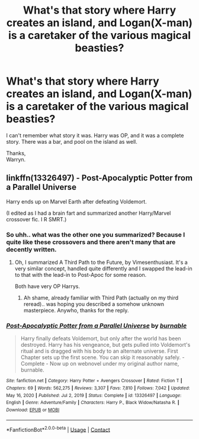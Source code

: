 #+TITLE: What's that story where Harry creates an island, and Logan(X-man) is a caretaker of the various magical beasties?

* What's that story where Harry creates an island, and Logan(X-man) is a caretaker of the various magical beasties?
:PROPERTIES:
:Author: Wassa110
:Score: 4
:DateUnix: 1614845349.0
:DateShort: 2021-Mar-04
:FlairText: Request
:END:
I can't remember what story it was. Harry was OP, and it was a complete story. There was a bar, and pool on the island as well.

Thanks,\\
Warryn.


** linkffn(13326497) - Post-Apocalyptic Potter from a Parallel Universe

Harry ends up on Marvel Earth after defeating Voldemort.

(I edited as I had a brain fart and summarized another Harry/Marvel crossover fic. I R SMRT.)
:PROPERTIES:
:Author: Cyfric_G
:Score: 3
:DateUnix: 1614846850.0
:DateShort: 2021-Mar-04
:END:

*** So uhh.. what was the other one you summarized? Because I quite like these crossovers and there aren't many that are decently written.
:PROPERTIES:
:Author: DarthGhengis
:Score: 3
:DateUnix: 1614874999.0
:DateShort: 2021-Mar-04
:END:

**** Oh, I summarized A Third Path to the Future, by Vimesenthusiast. It's a very similar concept, handled quite differently and I swapped the lead-in to that with the lead-in to Post-Apoc for some reason.

Both have very OP Harrys.
:PROPERTIES:
:Author: Cyfric_G
:Score: 2
:DateUnix: 1614893086.0
:DateShort: 2021-Mar-05
:END:

***** Ah shame, already familiar with Third Path (actually on my third reread).. was hoping you described a somehow unknown masterpiece. Anywho, thanks for the reply.
:PROPERTIES:
:Author: DarthGhengis
:Score: 2
:DateUnix: 1614939295.0
:DateShort: 2021-Mar-05
:END:


*** [[https://www.fanfiction.net/s/13326497/1/][*/Post-Apocalyptic Potter from a Parallel Universe/*]] by [[https://www.fanfiction.net/u/2906207/burnable][/burnable/]]

#+begin_quote
  Harry finally defeats Voldemort, but only after the world has been destroyed. Harry has his vengeance, but gets pulled into Voldemort's ritual and is dragged with his body to an alternate universe. First Chapter sets up the first scene. You can skip it reasonably safely. - Complete - Now up on webnovel under my original author name, burnable.
#+end_quote

^{/Site/:} ^{fanfiction.net} ^{*|*} ^{/Category/:} ^{Harry} ^{Potter} ^{+} ^{Avengers} ^{Crossover} ^{*|*} ^{/Rated/:} ^{Fiction} ^{T} ^{*|*} ^{/Chapters/:} ^{69} ^{*|*} ^{/Words/:} ^{562,275} ^{*|*} ^{/Reviews/:} ^{3,307} ^{*|*} ^{/Favs/:} ^{7,810} ^{*|*} ^{/Follows/:} ^{7,042} ^{*|*} ^{/Updated/:} ^{May} ^{16,} ^{2020} ^{*|*} ^{/Published/:} ^{Jul} ^{2,} ^{2019} ^{*|*} ^{/Status/:} ^{Complete} ^{*|*} ^{/id/:} ^{13326497} ^{*|*} ^{/Language/:} ^{English} ^{*|*} ^{/Genre/:} ^{Adventure/Family} ^{*|*} ^{/Characters/:} ^{Harry} ^{P.,} ^{Black} ^{Widow/Natasha} ^{R.} ^{*|*} ^{/Download/:} ^{[[http://www.ff2ebook.com/old/ffn-bot/index.php?id=13326497&source=ff&filetype=epub][EPUB]]} ^{or} ^{[[http://www.ff2ebook.com/old/ffn-bot/index.php?id=13326497&source=ff&filetype=mobi][MOBI]]}

--------------

*FanfictionBot*^{2.0.0-beta} | [[https://github.com/FanfictionBot/reddit-ffn-bot/wiki/Usage][Usage]] | [[https://www.reddit.com/message/compose?to=tusing][Contact]]
:PROPERTIES:
:Author: FanfictionBot
:Score: 2
:DateUnix: 1614846873.0
:DateShort: 2021-Mar-04
:END:
